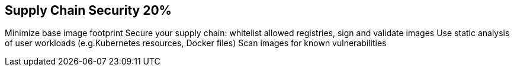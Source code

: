 == Supply Chain Security 20%

Minimize base image footprint
Secure your supply chain: whitelist allowed registries, sign and validate images
Use static analysis of user workloads (e.g.Kubernetes resources, Docker files)
Scan images for known vulnerabilities

